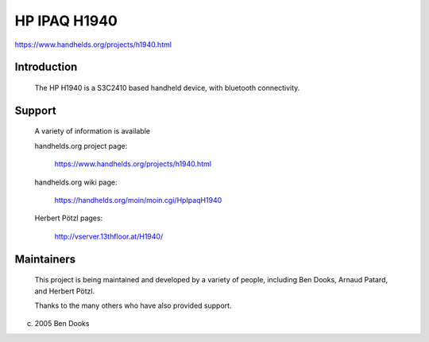 =============
HP IPAQ H1940
=============

https://www.handhelds.org/projects/h1940.html

Introduction
------------

  The HP H1940 is a S3C2410 based handheld device, with
  bluetooth connectivity.


Support
-------

  A variety of information is available

  handhelds.org project page:

    https://www.handhelds.org/projects/h1940.html

  handhelds.org wiki page:

    https://handhelds.org/moin/moin.cgi/HpIpaqH1940

  Herbert Pötzl pages:

    http://vserver.13thfloor.at/H1940/


Maintainers
-----------

  This project is being maintained and developed by a variety
  of people, including Ben Dooks, Arnaud Patard, and Herbert Pötzl.

  Thanks to the many others who have also provided support.


(c) 2005 Ben Dooks
